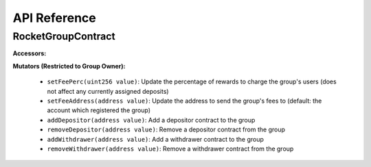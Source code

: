 #############
API Reference
#############


*******************
RocketGroupContract
*******************

**Accessors:**

**Mutators (Restricted to Group Owner):**

    * ``setFeePerc(uint256 value)``: Update the percentage of rewards to charge the group's users (does not affect any currently assigned deposits)
    * ``setFeeAddress(address value)``: Update the address to send the group's fees to (default: the account which registered the group)
    * ``addDepositor(address value)``: Add a depositor contract to the group
    * ``removeDepositor(address value)``: Remove a depositor contract from the group
    * ``addWithdrawer(address value)``: Add a withdrawer contract to the group
    * ``removeWithdrawer(address value)``: Remove a withdrawer contract from the group
